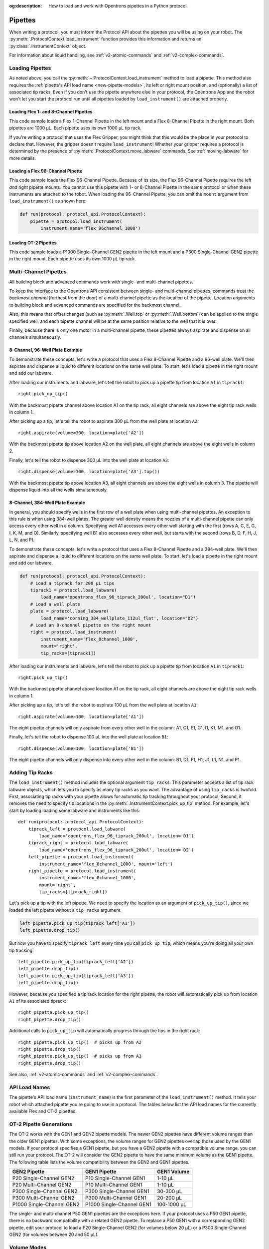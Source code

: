 :og:description: How to load and work with Opentrons pipettes in a Python protocol.

.. _new-pipette:

########
Pipettes
########

When writing a protocol, you must inform the Protocol API about the pipettes you will be using on your robot. The :py:meth:`.ProtocolContext.load_instrument` function provides this information and returns an :py:class:`.InstrumentContext` object.

For information about liquid handling, see :ref:`v2-atomic-commands` and :ref:`v2-complex-commands`.

.. _new-create-pipette:

Loading Pipettes
================

As noted above, you call the :py:meth:`~.ProtocolContext.load_instrument` method to load a pipette. This method also requires the :ref:`pipette's API load name <new-pipette-models>`, its left or right mount position, and (optionally) a list of associated tip racks. Even if you don't use the pipette anywhere else in your protocol, the Opentrons App and the robot won't let you start the protocol run until all pipettes loaded by ``load_instrument()`` are attached properly.

Loading Flex 1- and 8-Channel Pipettes
--------------------------------------

This code sample loads a Flex 1-Channel Pipette in the left mount and a Flex 8-Channel Pipette in the right mount. Both pipettes are 1000 µL. Each pipette uses its own 1000 µL tip rack.  

.. code-block:: Python
    :substitutions:

    from opentrons import protocol_api
    
    requirements = {'robotType': 'Flex', 'apiLevel':'|apiLevel|'}

    def run(protocol: protocol_api.ProtocolContext):
        tiprack1 = protocol.load_labware(
            load_name='opentrons_flex_96_tiprack_1000ul', location='D1')
        tiprack2 = protocol.load_labware(
            load_name='opentrons_flex_96_tiprack_1000ul', location='C1')       
        left = protocol.load_instrument(
            instrument_name='flex_1channel_1000',
            mount='left',
            tip_racks=[tiprack1])                
        right = protocol.load_instrument(
            instrument_name='flex_8channel_1000',
            mount='right',
            tip_racks=[tiprack2]) 

If you're writing a protocol that uses the Flex Gripper, you might think that this would be the place in your protocol to declare that. However, the gripper doesn't require ``load_instrument``! Whether your gripper requires a protocol is determined by the presence of :py:meth:`.ProtocolContext.move_labware` commands. See :ref:`moving-labware` for more details.

Loading a Flex 96-Channel Pipette
---------------------------------

This code sample loads the Flex 96-Channel Pipette. Because of its size, the Flex 96-Channel Pipette requires the left *and* right pipette mounts. You cannot use this pipette with 1- or 8-Channel Pipette in the same protocol or when these instruments are attached to the robot. When loading the 96-Channel Pipette, you can omit the ``mount`` argument from ``load_instrument()`` as shown here:

.. code-block:: python

    def run(protocol: protocol_api.ProtocolContext):
        pipette = protocol.load_instrument(
            instrument_name='flex_96channel_1000')

.. versionadded:: 2.15

Loading OT-2 Pipettes
---------------------

This code sample loads a P1000 Single-Channel GEN2 pipette in the left mount and a P300 Single-Channel GEN2 pipette in the right mount. Each pipette uses its own 1000 µL tip rack. 

.. code-block:: python
    :substitutions:

    from opentrons import protocol_api

    metadata = {'apiLevel': '2.14'}

    def run(protocol: protocol_api.ProtocolContext):
        tiprack1 = protocol.load_labware(
            load_name='opentrons_96_tiprack_1000ul', location=1)
        tiprack2 = protocol.load_labware(
            load_name='opentrons_96_tiprack_1000ul', location=2)
        left = protocol.load_instrument(
            instrument_name='p1000_single_gen2',
            mount='left',
            tip_racks=[tiprack1])
        right = protocol.load_instrument(
            instrument_name='p300_multi_gen2',
            mount='right',
            tip_racks=[tiprack1])

.. versionadded:: 2.0

.. _new-multichannel-pipettes:

Multi-Channel Pipettes
======================

All building block and advanced commands work with single- and multi-channel pipettes.

To keep the interface to the Opentrons API consistent between single- and multi-channel pipettes, commands treat the *backmost channel* (furthest from the door) of a multi-channel pipette as the location of the pipette. Location arguments to building block and advanced commands are specified for the backmost channel.

Also, this means that offset changes (such as :py:meth:`.Well.top` or :py:meth:`.Well.bottom`) can be applied to the single specified well, and each pipette channel will be at the same position relative to the well that it is over.

Finally, because there is only one motor in a multi-channel pipette, these pipettes always aspirate and dispense on all channels simultaneously.

8-Channel, 96-Well Plate Example
--------------------------------

To demonstrate these concepts, let's write a protocol that uses a Flex 8-Channel Pipette and a 96-well plate. We'll then aspirate and dispense a liquid to different locations on the same well plate. To start, let's load a pipette in the right mount and add our labware.

.. code-block:: python
    :substitutions:

    from opentrons import protocol_api
    
    requirements = {'robotType': 'Flex', 'apiLevel':'|apiLevel|'}

    def run(protocol: protocol_api.ProtocolContext):
        # Load a tiprack for 1000 µL tips
        tiprack1 = protocol.load_labware(
            load_name='opentrons_flex_96_tiprack_1000ul', location='D1')       
        # Load a 96-well plate
        plate = protocol.load_labware(
            load_name='corning_96_wellplate_360ul_flat', location='C1')       
        # Load an 8-channel pipette on the right mount
        right = protocol.load_instrument(
            instrument_name='flex_8channel_1000',
            mount='right',
            tip_racks=[tiprack1])

After loading our instruments and labware, let's tell the robot to pick up a pipette tip from location ``A1`` in ``tiprack1``::

    right.pick_up_tip()

With the backmost pipette channel above location A1 on the tip rack, all eight channels are above the eight tip rack wells in column 1.   

After picking up a tip, let's tell the robot to aspirate 300 µL from the well plate at location ``A2``::
        
    right.aspirate(volume=300, location=plate['A2'])

With the backmost pipette tip above location A2 on the well plate, all eight channels are above the eight wells in column 2.

Finally, let's tell the robot to dispense 300 µL into the well plate at location ``A3``::

    right.dispense(volume=300, location=plate['A3'].top())

With the backmost pipette tip above location A3, all eight channels are above the eight wells in column 3. The pipette will dispense liquid into all the wells simultaneously.

8-Channel, 384-Well Plate Example
---------------------------------

In general, you should specify wells in the first row of a well plate when using multi-channel pipettes. An exception to this rule is when using 384-well plates. The greater well density means the nozzles of a multi-channel pipette can only access every other well in a column. Specifying well A1 accesses every other well starting with the first (rows A, C, E, G, I, K, M, and O). Similarly, specifying well B1 also accesses every other well, but starts with the second (rows B, D, F, H, J, L, N, and P).

To demonstrate these concepts, let's write a protocol that uses a Flex 8-Channel Pipette and a 384-well plate. We'll then aspirate and dispense a liquid to different locations on the same well plate. To start, let's load a pipette in the right mount and add our labware.

.. code-block:: python

    def run(protocol: protocol_api.ProtocolContext):
        # Load a tiprack for 200 µL tips
        tiprack1 = protocol.load_labware(
            load_name='opentrons_flex_96_tiprack_200ul', location="D1")
        # Load a well plate
        plate = protocol.load_labware(
            load_name='corning_384_wellplate_112ul_flat', location="D2")
        # Load an 8-channel pipette on the right mount
        right = protocol.load_instrument(
            instrument_name='flex_8channel_1000',
            mount='right',
            tip_racks=[tiprack1])


After loading our instruments and labware, let's tell the robot to pick up a pipette tip from location ``A1`` in ``tiprack1``::

    right.pick_up_tip()

With the backmost pipette channel above location A1 on the tip rack, all eight channels are above the eight tip rack wells in column 1.

After picking up a tip, let's tell the robot to aspirate 100 µL from the well plate at location ``A1``::

    right.aspirate(volume=100, location=plate['A1'])

The eight pipette channels will only aspirate from every other well in the column: A1, C1, E1, G1, I1, K1, M1, and O1.

Finally, let's tell the robot to dispense 100 µL into the well plate at location ``B1``::

    right.dispense(volume=100, location=plate['B1'])

The eight pipette channels will only dispense into every other well in the column: B1, D1, F1, H1, J1, L1, N1, and P1.

.. _pipette-tip-racks:

Adding Tip Racks
================

The ``load_instrument()`` method includes the optional argument ``tip_racks``. This parameter accepts a list of tip rack labware objects, which lets you to specify as many tip racks as you want. The advantage of using ``tip_racks`` is twofold. First, associating tip racks with your pipette allows for automatic tip tracking throughout your protocol. Second, it removes the need to specify tip locations in the :py:meth:`.InstrumentContext.pick_up_tip` method. For example, let's start by loading loading some labware and instruments like this::
        
    def run(protocol: protocol_api.ProtocolContext):
        tiprack_left = protocol.load_labware(
            load_name='opentrons_flex_96_tiprack_200ul', location='D1')
        tiprack_right = protocol.load_labware(
            load_name='opentrons_flex_96_tiprack_200ul', location='D2')
        left_pipette = protocol.load_instrument(
            instrument_name='flex_8channel_1000', mount='left')
        right_pipette = protocol.load_instrument(
            instrument_name='flex_8channel_1000',
            mount='right',
            tip_racks=[tiprack_right])

Let's pick up a tip with the left pipette. We need to specify the location as an argument of ``pick_up_tip()``, since we loaded the left pipette without a ``tip_racks`` argument.

.. code-block:: python

    left_pipette.pick_up_tip(tiprack_left['A1'])
    left_pipette.drop_tip()

But now you have to specify ``tiprack_left`` every time you call ``pick_up_tip``, which means you're doing all your own tip tracking::

    left_pipette.pick_up_tip(tiprack_left['A2'])
    left_pipette.drop_tip()
    left_pipette.pick_up_tip(tiprack_left['A3'])
    left_pipette.drop_tip()

However, because you specified a tip rack location for the right pipette, the robot will automatically pick up from location ``A1`` of its associated tiprack::
    
    right_pipette.pick_up_tip()
    right_pipette.drop_tip()

Additional calls to ``pick_up_tip`` will automatically progress through the tips in the right rack::

    right_pipette.pick_up_tip()  # picks up from A2
    right_pipette.drop_tip()
    right_pipette.pick_up_tip()  # picks up from A3
    right_pipette.drop_tip()
       
See also, :ref:`v2-atomic-commands` and :ref:`v2-complex-commands`.

.. versionadded:: 2.0

.. _new-pipette-models:

API Load Names
==============

The pipette's API load name (``instrument_name``) is the first parameter of the ``load_instrument()`` method. It tells your robot which attached pipette you're going to use in a protocol. The tables below list the API load names for the currently available Flex and OT-2 pipettes.

.. tabs::

    .. tab:: Flex Pipettes
        
        +-------------------------+---------------+-------------------------+
        | Pipette Model           | Volume (µL)   | API Load Name           |
        +=========================+===============+===+=====================+
        | Flex 1-Channel Pipette  | 1–50          | ``flex_1channel_50``    |
        +                         +---------------+-------------------------+
        |                         | 5–1000        | ``flex_1channel_1000``  |
        +-------------------------+---------------+-------------------------+
        | Flex 8-Channel Pipette  | 1–50          | ``flex_8channel_50``    |
        +                         +---------------+-------------------------+
        |                         | 5–1000        | ``flex_8channel_1000``  |
        +-------------------------+---------------+-------------------------+
        | Flex 96-Channel Pipette | 5–1000        | ``flex_96channel_1000`` |
        +-------------------------+---------------+-------------------------+

    .. tab:: OT-2 Pipettes

        +-----------------------------+--------------------+-----------------------+
        | Pipette Model               | Volume (µL)        | API Load Name         |
        +=============================+====================+=======================+
        | P20 Single-Channel GEN2     | 1-20               | ``p20_single_gen2``   |
        +-----------------------------+                    +-----------------------+
        | P20 Multi-Channel GEN2      |                    | ``p20_multi_gen2``    |
        +-----------------------------+--------------------+-----------------------+
        | P300 Single-Channel GEN2    | 20-300             | ``p300_single_gen2``  |
        +-----------------------------+                    +-----------------------+
        | P300 Multi-Channel GEN2     |                    | ``p300_multi_gen2``   |
        +-----------------------------+--------------------+-----------------------+
        | P1000 Single-Channel GEN2   | 100-1000           | ``p1000_single_gen2`` |
        +-----------------------------+--------------------+-----------------------+

        See the OT-2 Pipette Generations section below if you're using GEN1 pipettes on an OT-2. The GEN1 family includes the P10, P50, and P300 single- and multi-channel pipettes, along with the P1000 single-chanel model.


OT-2 Pipette Generations
========================

The OT-2 works with the GEN1 and GEN2 pipette models. The newer GEN2 pipettes have different volume ranges than the older GEN1 pipettes. With some exceptions, the volume ranges for GEN2 pipettes overlap those used by the GEN1 models. If your protocol specifies a GEN1 pipette, but you have a GEN2 pipette with a compatible volume range, you can still run your protocol. The OT-2 will consider the GEN2 pipette to have the same minimum volume as the GEN1 pipette. The following table lists the volume compatibility between the GEN2 and GEN1 pipettes.

.. list-table::
    :header-rows: 1
    
    * - GEN2 Pipette
      - GEN1 Pipette
      - GEN1 Volume
    * - P20 Single-Channel GEN2
      - P10 Single-Channel GEN1
      - 1-10 µL
    * - P20 Multi-Channel GEN2
      - P10 Multi-Channel GEN1
      - 1-10 µL
    * - P300 Single-Channel GEN2
      - P300 Single-Channel GEN1
      - 30-300 µL
    * - P300 Multi-Channel GEN2
      - P300 Multi-Channel GEN1
      - 20-200 µL
    * - P1000 Single-Channel GEN2
      - P1000 Single-Channel GEN1
      - 100-1000 µL

The single- and multi-channel P50 GEN1 pipettes are the exceptions here. If your protocol uses a P50 GEN1 pipette, there is no backward compatibility with a related GEN2 pipette. To replace a P50 GEN1 with a corresponding GEN2 pipette, edit your protocol to load a P20 Single-Channel GEN2 (for volumes below 20 µL) or a P300 Single-Channel GEN2 (for volumes between 20 and 50 µL).

.. _pipette-volume-modes:

Volume Modes
============

The Flex 1-Channel 50 µL and Flex 8-Channel 50 µL pipettes must operate in a low-volume mode to accurately dispense very small volumes of liquid. Set the volume mode by calling :py:meth:`.InstrumentContext.configure_for_volume` with the amount of liquid you plan to aspirate, in µL::

    pipette50.configure_for_volume(1)
    pipette50.pick_up_tip()
    pipette50.aspirate(1, plate["A1"])
    
.. versionadded:: 2.15

Passing different values to ``configure_for_volume()`` changes the minimum and maximum volume of Flex 50 µL pipettes as follows:

.. list-table::
    :header-rows: 1
    :widths: 2 3 3
    
    * - Value
      - Minimum Volume (µL)
      - Maximum Volume (µL)
    * - 1–4.9
      - 1
      - 30
    * - 5–50
      - 5
      - 50

.. note::
    The pipette must not contain liquid when you call ``configure_for_volume()``, or the API will raise an error.
    
    Also, if the pipette is in a well location that may contain liquid, it will move upward to ensure it is not immersed in liquid before changing its mode. Calling ``configure_for_volume()`` *before* ``pick_up_tip()`` helps to avoid this situation.

In a protocol that handles many different volumes, it's a good practice to call ``configure_for_volume()`` once for each :py:meth:`.transfer` or :py:meth:`.aspirate`, specifying the volume that you are about to handle. When operating with a list of volumes, nest ``configure_for_volume()`` inside a ``for`` loop to ensure that the pipette is properly configured for each volume:

.. code-block:: python
    
    volumes = [1, 2, 3, 4, 1, 5, 2, 8]
    sources = plate.columns()[0]
    destinations = plate.columns()[1]
    for i in range(8):
        pipette50.configure_for_volume(volumes[i])
        pipette50.pick_up_tip()
        pipette50.aspirate(volume=volumes[i], location=sources[i])
        pipette50.dispense(location=destinations[i])
        pipette50.drop_tip()

If you know that all your liquid handling will take place in a specific mode, then you can call ``configure_for_volume()`` just once with a representative volume. Or if all the volumes correspond to the pipette's default mode, you don't have to call ``configure_for_volume()`` at all.


.. _new-plunger-flow-rates:

Pipette Flow Rates
==================

Measured in µL/s, the flow rate determines how much liquid a pipette can aspirate, dispense, and blow out. Opentrons pipettes have their own default flow rates. The API lets you change the flow rate on a loaded :py:class:`.InstrumentContext` by altering the :py:obj:`.InstrumentContext.flow_rate` properties listed below. 

* Aspirate: ``InstrumentContext.flow_rate.aspirate``
* Dispense: ``InstrumentContext.flow_rate.dispense``
* Blow out: ``InstrumentContext.flow_rate.blow_out``

These flow rate properties operate independently. This means you can specify different flow rates for each property within the same protocol. For example, let's load a simple protocol and set different flow rates for the attached pipette.

.. code-block:: python

    def run(protocol: protocol_api.ProtocolContext):
        tiprack1 = protocol.load_labware(
            load_name='opentrons_flex_96_tiprack_1000ul', location='D1')       
        pipette = protocol.load_instrument(
            instrument_name='flex_1channel_1000',
            mount='left',
            tip_racks=[tiprack1])                
        plate = protocol.load_labware(
            load_name='corning_96_wellplate_360ul_flat', location='D3')
        pipette.pick_up_tip()

Let's tell the robot to aspirate, dispense, and blow out the liquid using default flow rates. Notice how you don't need to specify a ``flow_rate`` attribute to use the defaults::

        pipette.aspirate(200, plate['A1'])  # 160 µL/s
        pipette.dispense(200, plate['A2'])  # 160 µL/s
        pipette.blow_out()                  #  80 µL/s

Now let's change the flow rates for each action::

        pipette.flow_rate.aspirate = 50
        pipette.flow_rate.dispense = 100
        pipette.flow_rate.blow_out = 75
        pipette.aspirate(200, plate['A1'])  #  50 µL/s
        pipette.dispense(200, plate['A2'])  # 100 µL/s
        pipette.blow_out()                  #  75 µL/s
        
These flow rates will remain in effect until you change the ``flow_rate`` attribute again *or* call ``configure_for_volume()``. Calling ``configure_for_volume()`` always resets all pipette flow rates to the defaults for the mode that it sets.

.. TODO add mode ranges and flow defaults to sections below

.. note::
    In API version 2.13 and earlier, :py:obj:`.InstrumentContext.speed` offered similar functionality to ``.flow_rate``. It attempted to set the plunger speed in mm/s. Due to technical limitations, that speed could only be approximate. You must use ``.flow_rate`` in version 2.14 and later, and you should consider replacing older code that sets ``.speed``.

.. versionadded:: 2.0


Flex Pipette Flow Rates
-----------------------

The default flow rates for Flex pipettes depend on the maximum volume of the pipette and the capacity of the currently attached tip. For each pipette–tip configuration, the default flow rate is the same for aspirate, dispense, and blowout actions.

.. list-table::
    :header-rows: 1
    
    * - Pipette Model
      - Tip Capacity (µL)
      - Flow Rate (µL/s)
    * - 50 µL (1- and 8-channel)
      - All capacities
      - 57
    * - 1000 µL (1-, 8-, and 96-channel)
      - 50
      - 478
    * - 1000 µL (1-, 8-, and 96-channel)
      - 200
      - 716
    * - 1000 µL (1-, 8-, and 96-channel)
      - 1000
      - 716


Additionally, all Flex pipettes have a well bottom clearance of 1 mm for aspirate and dispense actions.

.. _ot2-flow-rates:

OT-2 Pipette Flow Rates
-----------------------

The following table provides data on the default aspirate, dispense, and blowout flow rates (in µL/s) for OT-2 GEN2 pipettes. Default flow rates are the same across all three actions.

.. list-table::
    :header-rows: 1

    * - Pipette Model
      - Volume (µL)
      - Flow Rates (µL/s)
    * - P20 Single-Channel GEN2
      - 1–20
      - 
          * API v2.6 or higher: 7.56
          * API v2.5 or lower: 3.78
    * - P300 Single-Channel GEN2
      - 20–300
      - 
          * API v2.6 or higher: 92.86
          * API v2.5 or lower: 46.43
    * - P1000 Single-Channel GEN2
      - 100–1000
      -
          * API v2.6 or higher: 274.7
          * API v2.5 or lower: 137.35
    * - P20 Multi-Channel GEN2
      - 1–20
      - 7.6
    * - P300 Multi-Channel GEN2
      - 20–300
      - 94
 
Additionally, all OT-2 GEN2 pipettes have a default head speed of 400 mm/s and a well bottom clearance of 1 mm for aspirate and dispense actions.
